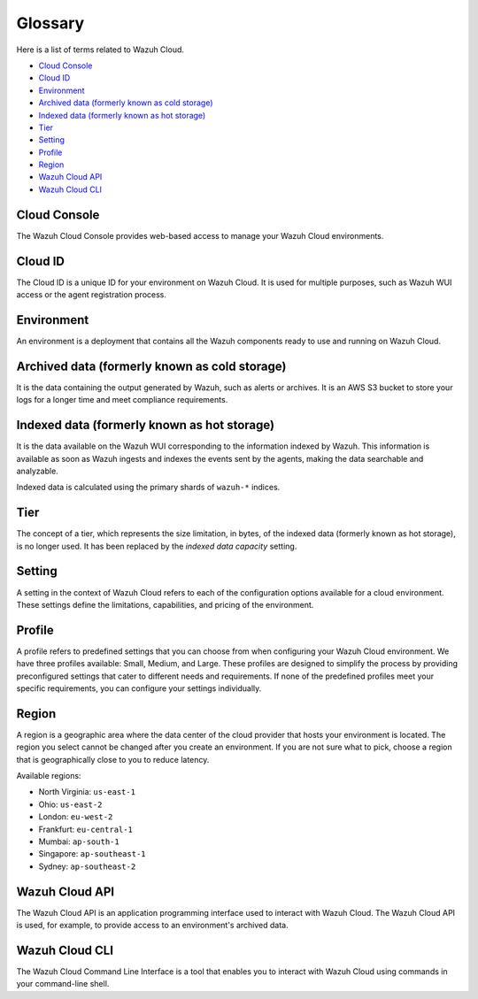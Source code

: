 .. Copyright (C) 2015, Wazuh, Inc.

.. meta::
  :description: Check cloud-related terms in this glossary to expand your knowledge and get the most out of the Wazuh Cloud service. Learn more about it in this section. 

.. _cloud_service_glossary:

Glossary
========

Here is a list of terms related to Wazuh Cloud.
  
- `Cloud Console`_

- `Cloud ID`_

- `Environment`_

- `Archived data (formerly known as cold storage)`_
  
- `Indexed data (formerly known as hot storage)`_

- `Tier`_

- `Setting`_

- `Profile`_

- `Region`_

- `Wazuh Cloud API`_
  
- `Wazuh Cloud CLI`_



Cloud Console
--------------

The Wazuh Cloud Console provides web-based access to manage your Wazuh Cloud environments.

.. _cloud_glossary_cloud_id:

Cloud ID
--------

The Cloud ID is a unique ID for your environment on Wazuh Cloud. It is used for multiple purposes, such as Wazuh WUI access or the agent registration process.

.. _cloud_glossary_environment:

Environment
-----------

An environment is a deployment that contains all the Wazuh components ready to use and running on Wazuh Cloud.

.. _cloud_glossary_archived_data:

Archived data (formerly known as cold storage)
----------------------------------------------

It is the data containing the output generated by Wazuh, such as alerts or archives. It is an AWS S3 bucket to store your logs for a longer time and meet compliance requirements.


.. _cloud_glossary_hot_storage:

Indexed data (formerly known as hot storage) 
--------------------------------------------

It is the data available on the Wazuh WUI corresponding to the information indexed by Wazuh. This information is available as soon as Wazuh ingests and indexes the events sent by the agents, making the data searchable and analyzable.

Indexed data is calculated using the primary shards of ``wazuh-*`` indices.

.. _cloud_glossary_tier:

Tier
----

The concept of a tier, which represents the size limitation, in bytes, of the indexed data (formerly known as hot storage), is no longer used. It has been replaced by the *indexed data capacity* setting.

.. _cloud_glossary_setting:

Setting
-------

A setting in the context of Wazuh Cloud refers to each of the configuration options available for a cloud environment. These settings define the limitations, capabilities, and pricing of the environment.

.. _cloud_glossary_profile:

Profile
-------

A profile refers to predefined settings that you can choose from when configuring your Wazuh Cloud environment. We have three profiles available: Small, Medium, and Large. These profiles are designed to simplify the process by providing preconfigured settings that cater to different needs and requirements. If none of the predefined profiles meet your specific requirements, you can configure your settings individually.

.. _cloud_glossary_region:

Region
------

A region is a geographic area where the data center of the cloud provider that hosts your environment is located. The region you select cannot be changed after you create an environment. If you are not sure what to pick, choose a region that is geographically close to you to reduce latency.

Available regions:

* North Virginia: ``us-east-1``
  
* Ohio: ``us-east-2``

* London: ``eu-west-2``

* Frankfurt: ``eu-central-1``

* Mumbai: ``ap-south-1``

* Singapore: ``ap-southeast-1``

* Sydney: ``ap-southeast-2``

.. _cloud_glossary_wazuh_cloud_api:

Wazuh Cloud API
---------------

The Wazuh Cloud API is an application programming interface used to interact with Wazuh Cloud. The Wazuh Cloud API is used, for example, to provide access to an environment's archived data.

.. _cloud_glossary_wazuh_cloud_cli:

Wazuh Cloud CLI
---------------

The Wazuh Cloud Command Line Interface is a tool that enables you to interact with Wazuh Cloud using commands in your command-line shell.